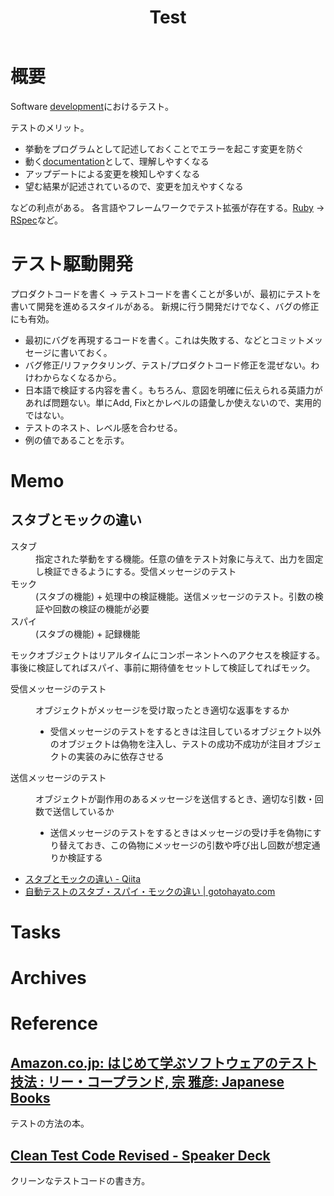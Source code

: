 :PROPERTIES:
:ID:       120300fc-27c2-428e-9fbc-49e14172f6df
:END:
#+title: Test
* 概要
Software [[id:7b14035e-cd37-424d-96c3-ab2988d1c377][development]]におけるテスト。

テストのメリット。
- 挙動をプログラムとして記述しておくことでエラーを起こす変更を防ぐ
- 動く[[id:79178e63-a446-4f47-b832-82128cdf854a][documentation]]として、理解しやすくなる
- アップデートによる変更を検知しやすくなる
- 望む結果が記述されているので、変更を加えやすくなる

などの利点がある。
各言語やフレームワークでテスト拡張が存在する。[[id:cfd092c4-1bb2-43d3-88b1-9f647809e546][Ruby]] → [[id:afccf86d-70b8-44c0-86a8-cdac25f7dfd3][RSpec]]など。
* テスト駆動開発
プロダクトコードを書く → テストコードを書くことが多いが、最初にテストを書いて開発を進めるスタイルがある。
新規に行う開発だけでなく、バグの修正にも有効。

- 最初にバグを再現するコードを書く。これは失敗する、などとコミットメッセージに書いておく。
- バグ修正/リファクタリング、テスト/プロダクトコード修正を混ぜない。わけわからなくなるから。
- 日本語で検証する内容を書く。もちろん、意図を明確に伝えられる英語力があれば問題ない。単にAdd, Fixとかレベルの語彙しか使えないので、実用的ではない。
- テストのネスト、レベル感を合わせる。
- 例の値であることを示す。
* Memo
** スタブとモックの違い
- スタブ :: 指定された挙動をする機能。任意の値をテスト対象に与えて、出力を固定し検証できるようにする。受信メッセージのテスト
- モック :: (スタブの機能) + 処理中の検証機能。送信メッセージのテスト。引数の検証や回数の検証の機能が必要
- スパイ :: (スタブの機能) + 記録機能

モックオブジェクトはリアルタイムにコンポーネントへのアクセスを検証する。
事後に検証してればスパイ、事前に期待値をセットして検証してればモック。

- 受信メッセージのテスト :: オブジェクトがメッセージを受け取ったとき適切な返事をするか
  - 受信メッセージのテストをするときは注目しているオブジェクト以外のオブジェクトは偽物を注入し、テストの成功不成功が注目オブジェクトの実装のみに依存させる
- 送信メッセージのテスト :: オブジェクトが副作用のあるメッセージを送信するとき、適切な引数・回数で送信しているか
  - 送信メッセージのテストをするときはメッセージの受け手を偽物にすり替えておき、この偽物にメッセージの引数や呼び出し回数が想定通りか検証する

- [[https://qiita.com/k5trismegistus/items/10ce381d29ab62ca0ea6][スタブとモックの違い - Qiita]]
- [[https://gotohayato.com/content/483/][自動テストのスタブ・スパイ・モックの違い | gotohayato.com]]
* Tasks
* Archives
* Reference
** [[https://www.amazon.co.jp/-/en/%E3%83%AA%E3%83%BC%E3%83%BB%E3%82%B3%E3%83%BC%E3%83%97%E3%83%A9%E3%83%B3%E3%83%89/dp/4822282511/?_encoding=UTF8&pd_rd_w=TKE9M&pf_rd_p=804d5b02-2ee3-4291-af73-4ed641bef875&pf_rd_r=H062A0H4W127PBYM7568&pd_rd_r=38f29407-ad17-4065-9846-a2929166ef0b&pd_rd_wg=V9pdt&ref_=pd_gw_bmx_gp_rb3xsz6n][Amazon.co.jp: はじめて学ぶソフトウェアのテスト技法 : リー・コープランド, 宗 雅彦: Japanese Books]]
テストの方法の本。
** [[https://speakerdeck.com/willnet/clean-test-code-revised][Clean Test Code Revised - Speaker Deck]]
クリーンなテストコードの書き方。
